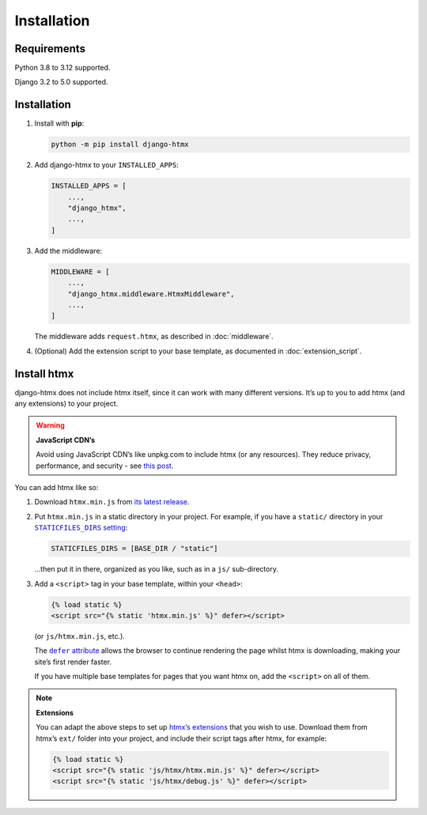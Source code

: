 Installation
============

Requirements
------------

Python 3.8 to 3.12 supported.

Django 3.2 to 5.0 supported.

Installation
------------

1. Install with **pip**:

   .. code-block:: sh

       python -m pip install django-htmx

2. Add django-htmx to your ``INSTALLED_APPS``:

   .. code-block:: python

       INSTALLED_APPS = [
           ...,
           "django_htmx",
           ...,
       ]

3. Add the middleware:

   .. code-block:: python

       MIDDLEWARE = [
           ...,
           "django_htmx.middleware.HtmxMiddleware",
           ...,
       ]

   The middleware adds ``request.htmx``, as described in :doc:`middleware`.

4. (Optional) Add the extension script to your base template, as documented in :doc:`extension_script`.

Install htmx
------------

django-htmx does not include htmx itself, since it can work with many different versions.
It’s up to you to add htmx (and any extensions) to your project.

.. warning:: **JavaScript CDN’s**

   Avoid using JavaScript CDN’s like unpkg.com to include htmx (or any resources).
   They reduce privacy, performance, and security - see `this post <https://blog.wesleyac.com/posts/why-not-javascript-cdn>`__.

You can add htmx like so:

1. Download ``htmx.min.js`` from `its latest release <https://unpkg.com/browse/htmx.org/dist/>`__.

2. Put ``htmx.min.js`` in a static directory in your project.
   For example, if you have a ``static/`` directory in your |STATICFILES_DIRS setting|__:

   .. |STATICFILES_DIRS setting| replace:: ``STATICFILES_DIRS`` setting
   __ https://docs.djangoproject.com/en/stable/ref/settings/#std:setting-STATICFILES_DIRS

   .. code-block:: python

      STATICFILES_DIRS = [BASE_DIR / "static"]

   …then put it in there, organized as you like, such as in a ``js/`` sub-directory.

3. Add a ``<script>`` tag in your base template, within your ``<head>``:

   .. code-block:: django

      {% load static %}
      <script src="{% static 'htmx.min.js' %}" defer></script>

   (or ``js/htmx.min.js``, etc.).

   The |defer attribute|__ allows the browser to continue rendering the page whilst htmx is downloading, making your site’s first render faster.

   .. |defer attribute| replace:: ``defer`` attribute
   __ https://html.spec.whatwg.org/multipage/scripting.html#attr-script-defer

   If you have multiple base templates for pages that you want htmx on, add the ``<script>`` on all of them.

.. note:: **Extensions**

   You can adapt the above steps to set up `htmx’s extensions <https://htmx.org/extensions/#reference>`__ that you wish to use.
   Download them from htmx’s ``ext/`` folder into your project, and include their script tags after htmx, for example:

   .. code-block:: django

      {% load static %}
      <script src="{% static 'js/htmx/htmx.min.js' %}" defer></script>
      <script src="{% static 'js/htmx/debug.js' %}" defer></script>
